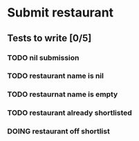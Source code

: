 #+TODO: TODO DOING | DONE WONT_FIX

* Submit restaurant
** Tests to write [0/5]
*** TODO nil submission
*** TODO restaurant name is nil
*** TODO restaurnat name is empty
*** TODO restaurant already shortlisted
*** DOING restaurant off shortlist
